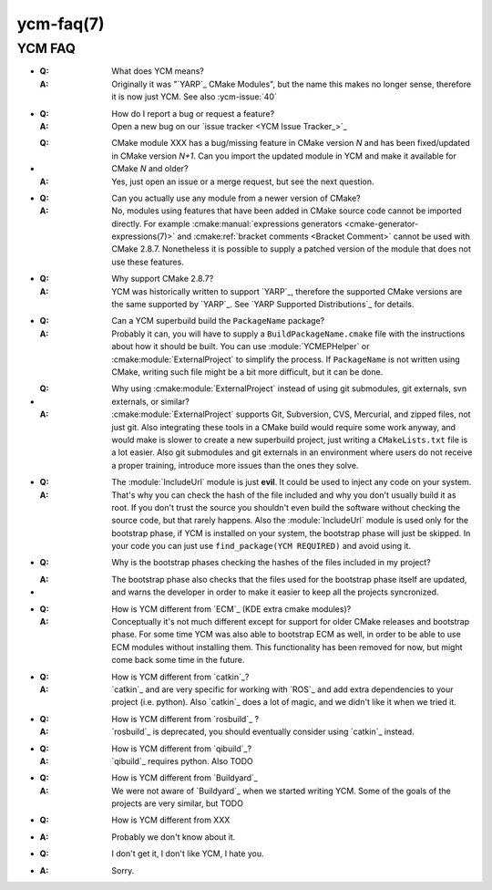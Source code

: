 .. cmake-manual-description: YCM FAQ

ycm-faq(7)
**********

.. only:: html or latex

   .. contents::

YCM FAQ
=======


.. _`FAQ:meaning`:

* :**Q**: What does YCM means?

  :**A**: Originally it was "`YARP`_ CMake
          Modules", but the name this makes no longer sense, therefore
          it is now just YCM. See also :ycm-issue:`40`


.. _`FAQ:issue-tracker`:

* :**Q**: How do I report a bug or request a feature?

  :**A**: Open a new bug on our `issue tracker <YCM Issue Tracker_>`_


.. _`FAQ:cmake-import`:

* :**Q**: CMake module XXX has a bug/missing feature in CMake version
          *N* and has been fixed/updated in CMake version *N+1*. Can you
          import the updated module in YCM and make it available for
          CMake *N* and older?

  :**A**: Yes, just open an issue or a merge request, but see the next
          question.


.. _`FAQ:what`:

* :**Q**: Can you actually use any module from a newer version of CMake?

  :**A**: No, modules using features that have been added in CMake
          source code cannot be imported directly. For example
          :cmake:manual:`expressions generators <cmake-generator-expressions(7)>`
          and :cmake:ref:`bracket comments <Bracket Comment>` cannot be
          used with CMake 2.8.7.
          Nonetheless it is possible to supply a patched version of the
          module that does not use these features.


.. _`FAQ:cmake-version`:

* :**Q**: Why support CMake 2.8.7?
  :**A**: YCM was historically written to support `YARP`_, therefore the
          supported CMake versions are the same supported by `YARP`_.
          See `YARP Supported Distributions`_ for details.


.. _`FAQ:can-it-build`:

* :**Q**: Can a YCM superbuild build the ``PackageName`` package?

  :**A**: Probably it can, you will have to supply a
          ``BuildPackageName.cmake`` file with the instructions about how
          it should be built. You can use :module:`YCMEPHelper` or
          :cmake:module:`ExternalProject` to simplify the process. If
          ``PackageName`` is not written using CMake, writing such file
          might be a bit more difficult, but it can be done.


.. _`FAQ:ExternalProject`:

* :**Q**: Why using :cmake:module:`ExternalProject` instead of using
          git submodules, git externals, svn externals, or similar?

  :**A**: :cmake:module:`ExternalProject` supports Git, Subversion, CVS,
          Mercurial, and zipped files, not just git. Also integrating
          these tools in a CMake build would require some work anyway,
          and would make is slower to create a new superbuild project,
          just writing a ``CMakeLists.txt`` file is a lot easier.
          Also git submodules and git externals in an environment where users
          do not receive a proper training, introduce more issues than the
          ones they solve.


.. _`FAQ:IncludeUrl`:

* :**Q**: The :module:`IncludeUrl` module is just **evil**. It could be
          used to inject any code on your system.

  :**A**: That's why you can check the hash of the file included and why
          you don't usually build it as root. If you don't trust the
          source you shouldn't even build the software without checking
          the source code, but that rarely happens. Also the
          :module:`IncludeUrl` module is used only for the bootstrap
          phase, if YCM is installed on your system, the bootstrap phase
          will just be skipped. In your code you can just use
          ``find_package(YCM REQUIRED)`` and avoid using it.


.. _`FAQ:Bootstrap`:

* :**Q**: Why is the bootstrap phases checking the hashes of the files
          included in my project?

* :**A**: The bootstrap phase also checks that the files used for the
          bootstrap phase itself are updated, and warns the developer
          in order to make it easier to keep all the projects
          syncronized.


.. _`FAQ:ECM`:

* :**Q**: How is YCM different from `ECM`_ (KDE extra cmake modules)?

  :**A**: Conceptually it's not much different except for support for
          older CMake releases and bootstrap phase. For some time YCM
          was also able to bootstrap ECM as well, in order to be able to
          use ECM modules without installing them. This functionality
          has been removed for now, but might come back some time in the
          future.


.. _`FAQ:catkin`:

* :**Q**: How is YCM different from `catkin`_?

  :**A**: `catkin`_ and  are very specific for working with `ROS`_ and
          add extra dependencies to your project (i.e. python).
          Also `catkin`_ does a lot of magic, and we didn't like it when
          we tried it.


.. _`FAQ:rosbuild`:

* :**Q**: How is YCM different from `rosbuild`_ ?

  :**A**: `rosbuild`_ is deprecated, you should eventually consider
          using `catkin`_ instead.


.. _`FAQ:qibuild`:

* :**Q**: How is YCM different from `qibuild`_?

  :**A**: `qibuild`_ requires python. Also TODO


.. _`FAQ:Buildyard`:

* :**Q**: How is YCM different from `Buildyard`_

  :**A**: We were not aware of `Buildyard`_ when we started writing YCM.
          Some of the goals of the projects are very similar, but TODO


.. _`FAQ:Other`:

* :**Q**: How is YCM different from XXX

* :**A**: Probably we don't know about it.


.. _`FAQ:Hate`:

* :**Q**: I don't get it, I don't like YCM, I hate you.

* :**A**: Sorry.
